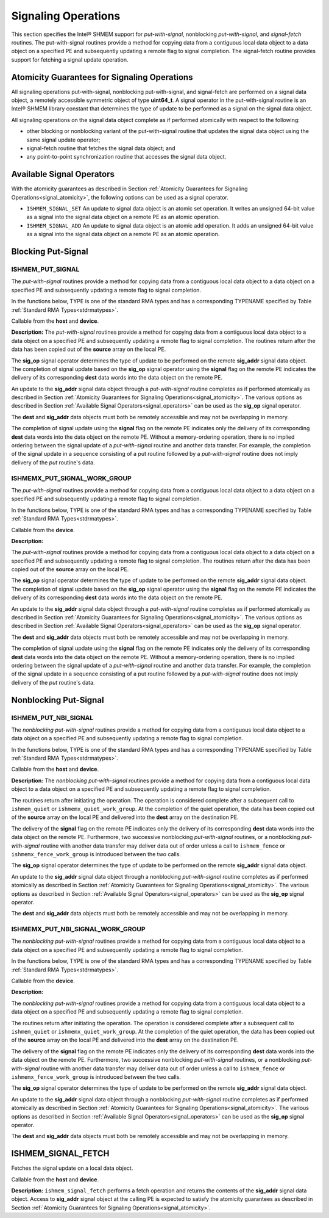 .. _signaling:

--------------------
Signaling Operations
--------------------


This section specifies the Intel® SHMEM support for
`put-with-signal`, nonblocking `put-with-signal`, and `signal-fetch` routines.
The put-with-signal routines provide a method for copying data from a
contiguous local data object to a data object on a specified PE and
subsequently updating a remote flag to signal completion.
The signal-fetch routine provides support for fetching a signal update
operation.

.. Intel® SHMEM `put-with-signal` routines specified in this section
.. have two variants.
.. In one of the variants, the context handle, **ctx**, is explicitly passed as an
.. argument.
.. In this variant, the operation is performed on the specified context.
.. If the context handle **ctx** does not correspond to a valid context, the
.. behavior is undefined.
.. In the other variant, the context handle is not explicitly passed and thus, the
.. operations are performed on the default context.

.. _signal_atomicity:

^^^^^^^^^^^^^^^^^^^^^^^^^^^^^^^^^^^^^^^^^^^^^
Atomicity Guarantees for Signaling Operations
^^^^^^^^^^^^^^^^^^^^^^^^^^^^^^^^^^^^^^^^^^^^^

All signaling operations put-with-signal, nonblocking put-with-signal, and
signal-fetch are performed on a signal data object, a remotely accessible
symmetric object of type **uint64_t**.
A signal operator in the put-with-signal routine is an Intel® SHMEM
library constant that determines the type of update to be performed as a signal
on the signal data object.

All signaling operations on the signal data object complete as if performed
atomically with respect to the following:

* other blocking or nonblocking variant of the put-with-signal routine that
  updates the signal data object using the same signal update operator;
* signal-fetch routine that fetches the signal data object; and
* any point-to-point synchronization routine that accesses the signal data
  object.

.. _signal_operators:

^^^^^^^^^^^^^^^^^^^^^^^^^^
Available Signal Operators
^^^^^^^^^^^^^^^^^^^^^^^^^^

With the atomicity guarantees as described in Section :ref:`Atomicity
Guarantees for Signaling Operations<signal_atomicity>`, the following options
can be used as a signal operator.

* ``ISHMEM_SIGNAL_SET`` An update to signal data object is an atomic set
  operation. It writes an unsigned 64-bit value as a signal into the signal
  data object on a remote PE as an atomic operation.

* ``ISHMEM_SIGNAL_ADD`` An update to signal data object is an atomic add
  operation. It adds an unsigned 64-bit value as a signal into the signal data
  object on a remote PE as an atomic operation.

^^^^^^^^^^^^^^^^^^^
Blocking Put-Signal
^^^^^^^^^^^^^^^^^^^

"""""""""""""""""
ISHMEM_PUT_SIGNAL
"""""""""""""""""
The `put-with-signal` routines provide a method for copying data from a
contiguous local data object to a data object on a specified PE and
subsequently updating a remote flag to signal completion.

In the functions below, TYPE is one of the standard RMA types and has a
corresponding TYPENAME specified by Table :ref:`Standard RMA
Types<stdrmatypes>`.

.. cpp:function:: template<typename TYPE> void ishmem_put_signal(TYPE* dest, const TYPE* source, size_t nelems, uint64_t* sig_addr, uint64_t signal, int sig_op, int pe)

.. cpp:function:: void ishmem_TYPENAME_put_signal(TYPE* dest, const TYPE* source, size_t nelems, uint64_t* sig_addr, uint64_t signal, int sig_op, int pe)

.. cpp:function:: void ishmem_TYPENAME_putmem_signal(TYPE* dest, const TYPE* source, size_t nelems, uint64_t* sig_addr, uint64_t signal, int sig_op, int pe)

  :param dest: Symmetric address of the destination data object. The type of **dest** should match the TYPE and TYPENAME according to the table of :ref:`Standard RMA types<stdrmatypes>`.
  :param source: Local address of the data object containing the data to be copied. The type of **source** should match the TYPE and TYPENAME according to the table of :ref:`Standard RMA types<stdrmatypes>`.
  :param nelems: Number of elements in the **dest** and **source** arrays. For ``ishmem_putmem_signal``, elements are bytes.
  :param sig_addr: Symmetric address of the signal data object to be updated on the remote PE as a signal.
  :param signal: Unsigned 64-bit value that is used for updating the remote **sig_addr** signal data object.
  :param sig_op: Signal operator that represents the type of update to be performed on the remote **sig_addr** signal data object.
  :param pe: PE number of the remote PE.

Callable from the **host** and **device**.

**Description:**
The `put-with-signal` routines provide a method for copying data from a
contiguous local data object to a data object on a specified PE and
subsequently updating a remote flag to signal completion.
The routines return after the data has been copied out of the **source** array
on the local PE.

The **sig_op** signal operator determines the type of update to be performed on
the remote **sig_addr** signal data object.
The completion of signal update based on the **sig_op** signal operator using
the **signal** flag on the remote PE indicates the delivery of its
corresponding **dest** data words into the data object on the remote PE.

An update to the **sig_addr** signal data object through a `put-with-signal`
routine completes as if performed atomically as described in Section :ref:`Atomicity
Guarantees for Signaling Operations<signal_atomicity>`.
The various options as described in Section :ref:`Available Signal
Operators<signal_operators>` can be used as the **sig_op** signal operator.

The **dest** and **sig_addr** data objects must both be remotely accessible and
may not be overlapping in memory.

The completion of signal update using the **signal** flag on the remote PE
indicates only the delivery of its corresponding **dest** data words into the
data object on the remote PE.
Without a memory-ordering operation, there is no implied ordering between the
signal update of a `put-with-signal` routine and another data transfer.
For example, the completion of the signal update in a sequence consisting of a
put routine followed by a `put-with-signal` routine does not imply delivery of
the `put` routine's data.

"""""""""""""""""""""""""""""
ISHMEMX_PUT_SIGNAL_WORK_GROUP
"""""""""""""""""""""""""""""
The `put-with-signal` routines provide a method for copying data from a
contiguous local data object to a data object on a specified PE and
subsequently updating a remote flag to signal completion.

In the functions below, TYPE is one of the standard RMA types and has a
corresponding TYPENAME specified by Table :ref:`Standard RMA
Types<stdrmatypes>`.

.. cpp:function:: template<typename TYPE, typename Group> void ishmemx_put_signal_work_group(TYPE* dest, const TYPE* source, size_t nelems, uint64_t* sig_addr, uint64_t signal, int sig_op, int pe, const Group& group)

.. cpp:function:: template<typename Group> void ishmemx_TYPENAME_put_signal_work_group(TYPE* dest, const TYPE* source, size_t nelems, uint64_t* sig_addr, uint64_t signal, int sig_op, int pe, const Group& group)

.. cpp:function:: template<typename Group> void ishmemx_putmem_signal_work_group(TYPE* dest, const TYPE* source, size_t nelems, uint64_t* sig_addr, uint64_t signal, int sig_op, int pe, const Group& group)

  :param dest: Symmetric address of the destination data object. The type of **dest** should match the TYPE and TYPENAME according to the table of :ref:`Standard RMA types<stdrmatypes>`.
  :param source: Local address of the data object containing the data to be copied. The type of **source** should match the TYPE and TYPENAME according to the table of :ref:`Standard RMA types<stdrmatypes>`.
  :param nelems: Number of elements in the **dest** and **source** arrays. For ``ishmemx_putmem_signal_work_group``, elements are bytes.
  :param sig_addr: Symmetric address of the signal data object to be updated on the remote PE as a signal.
  :param signal: Unsigned 64-bit value that is used for updating the remote **sig_addr** signal data object.
  :param sig_op: Signal operator that represents the type of update to be performed on the remote **sig_addr** signal data object.
  :param pe: PE number of the remote PE.
  :param group: The SYCL ``group`` or ``sub_group`` on which to collectively perform the `Put` operation.

Callable from the **device**.

**Description:**

The `put-with-signal` routines provide a method for copying data from a
contiguous local data object to a data object on a specified PE and
subsequently updating a remote flag to signal completion.
The routines return after the data has been copied out of the **source** array
on the local PE.

The **sig_op** signal operator determines the type of update to be performed on
the remote **sig_addr** signal data object.
The completion of signal update based on the **sig_op** signal operator using
the **signal** flag on the remote PE indicates the delivery of its
corresponding **dest** data words into the data object on the remote PE.

An update to the **sig_addr** signal data object through a `put-with-signal`
routine completes as if performed atomically as described in Section :ref:`Atomicity
Guarantees for Signaling Operations<signal_atomicity>`.
The various options as described in Section :ref:`Available Signal
Operators<signal_operators>` can be used as the **sig_op** signal operator.

The **dest** and **sig_addr** data objects must both be remotely accessible and
may not be overlapping in memory.

The completion of signal update using the **signal** flag on the remote PE
indicates only the delivery of its corresponding **dest** data words into the
data object on the remote PE.
Without a memory-ordering operation, there is no implied ordering between the
signal update of a `put-with-signal` routine and another data transfer.
For example, the completion of the signal update in a sequence consisting of a
put routine followed by a `put-with-signal` routine does not imply delivery of
the `put` routine's data.

^^^^^^^^^^^^^^^^^^^^^^
Nonblocking Put-Signal
^^^^^^^^^^^^^^^^^^^^^^

"""""""""""""""""""""
ISHMEM_PUT_NBI_SIGNAL
"""""""""""""""""""""
The `nonblocking put-with-signal` routines provide a method for copying data from a
contiguous local data object to a data object on a specified PE and
subsequently updating a remote flag to signal completion.

In the functions below, TYPE is one of the standard RMA types and has a
corresponding TYPENAME specified by Table :ref:`Standard RMA
Types<stdrmatypes>`.

.. cpp:function:: template<typename TYPE> void ishmem_put_signal_nbi(TYPE* dest, const TYPE* source, size_t nelems, uint64_t* sig_addr, uint64_t signal, int sig_op, int pe)

.. cpp:function:: void ishmem_TYPENAME_put_signal_nbi(TYPE* dest, const TYPE* source, size_t nelems, uint64_t* sig_addr, uint64_t signal, int sig_op, int pe)

  :param dest: Symmetric address of the destination data object. The type of **dest** should match the TYPE of TYPENAME according to the table of :ref:`Standard RMA types<stdrmatypes>`.
  :param source: Local address of the data object containing the data to be copied. The type of **source** should match the TYPE and TYPENAME according to the table of :ref:`Standard RMA types<stdrmatypes>`.
  :param nelems: Number of elements in the **dest** and **source** arrays. For **ishmem_putmem**, elements are bytes.
  :param sig_addr: Symmetric address of the signal data object to be updated on the remote PE as a signal.
  :param signal: Unsigned 64-bit value that is used for updating the remote **sig_addr** signal data object.
  :param sig_op: Signal operator that represents the type of update to be performed on the remote **sig_addr** signal data object.
  :param pe: PE number of the remote PE.

Callable from the **host** and **device**.

**Description:**
The `nonblocking put-with-signal` routines provide a method for copying data
from a contiguous local data object to a data object on a specified PE and
subsequently updating a remote flag to signal completion.

The routines return after initiating the operation.
The operation is considered complete after a subsequent call to
``ishmem_quiet`` or ``ishmemx_quiet_work_group``.
At the completion of the quiet operation, the data has been copied out of the
**source** array on the local PE and delivered into the **dest** array on the
destination PE.

The delivery of the **signal** flag on the remote PE indicates only the
delivery of its corresponding **dest** data words into the data object on the
remote PE.
Furthermore, two successive nonblocking `put-with-signal` routines, or a
nonblocking `put-with-signal` routine with another data transfer may deliver
data out of order unless a call to ``ishmem_fence`` or
``ishmemx_fence_work_group`` is introduced between the two calls.

The **sig_op** signal operator determines the type of update to be performed on
the remote **sig_addr** signal data object.

An update to the **sig_addr** signal data object through a nonblocking
`put-with-signal` routine completes as if performed atomically as described in
Section :ref:`Atomicity Guarantees for Signaling Operations<signal_atomicity>`.
The various options as described in Section :ref:`Available Signal
Operators<signal_operators>` can be used as the **sig_op** signal operator.

The **dest** and **sig_addr** data objects must both be remotely accessible and
may not be overlapping in memory.

"""""""""""""""""""""""""""""""""
ISHMEMX_PUT_NBI_SIGNAL_WORK_GROUP
"""""""""""""""""""""""""""""""""
The `nonblocking put-with-signal` routines provide a method for copying data
from a contiguous local data object to a data object on a specified PE and
subsequently updating a remote flag to signal completion.

In the functions below, TYPE is one of the standard RMA types and has a
corresponding TYPENAME specified by Table :ref:`Standard RMA
Types<stdrmatypes>`.

.. cpp:function:: template<typename TYPE, typename Group> void ishmemx_put_signal_nbi_work_group(TYPE* dest, const TYPE* source, size_t nelems, uint64_t* sig_addr, uint64_t signal, int sig_op, int pe, const Group& group)

.. cpp:function:: template<typename Group> void ishmemx_TYPENAME_put_signal_nbi_work_group(TYPE* dest, const TYPE* source, size_t nelems, uint64_t* sig_addr, uint64_t signal, int sig_op, int pe, const Group& group)

  :param dest: Symmetric address of the destination data object. The type of **dest** should match the TYPE of TYPENAME according to the table of :ref:`Standard RMA types<stdrmatypes>`. 
  :param source: Local address of the data object containing the data to be copied. The type of **source** should match the TYPE and TYPENAME according to the table of :ref:`Standard RMA types<stdrmatypes>`.
  :param nelems: Number of elements in the **dest** and **source** arrays. For **ishmem_putmem**, elements are bytes.
  :param sig_addr: Symmetric address of the signal data object to be updated on the remote PE as a signal.
  :param signal: Unsigned 64-bit value that is used for updating the remote **sig_addr** signal data object.
  :param sig_op: Signal operator that represents the type of update to be performed on the remote **sig_addr** signal data object.
  :param pe: PE number of the remote PE.
  :param group: The SYCL ``group`` or ``sub_group`` on which to collectively perform the `Put` operation.

Callable from the **device**.

**Description:**

The `nonblocking put-with-signal` routines provide a method for copying data
from a contiguous local data object to a data object on a specified PE and
subsequently updating a remote flag to signal completion.

The routines return after initiating the operation.
The operation is considered complete after a subsequent call to
``ishmem_quiet`` or ``ishmemx_quiet_work_group``.
At the completion of the quiet operation, the data has been copied out of the
**source** array on the local PE and delivered into the **dest** array on the
destination PE.

The delivery of the **signal** flag on the remote PE indicates only the
delivery of its corresponding **dest** data words into the data object on the
remote PE.
Furthermore, two successive nonblocking `put-with-signal` routines, or a
nonblocking `put-with-signal` routine with another data transfer may deliver
data out of order unless a call to ``ishmem_fence`` or
``ishmemx_fence_work_group`` is introduced between the two calls.

The **sig_op** signal operator determines the type of update to be performed on
the remote **sig_addr** signal data object.

An update to the **sig_addr** signal data object through a nonblocking
`put-with-signal` routine completes as if performed atomically as described in
Section :ref:`Atomicity Guarantees for Signaling Operations<signal_atomicity>`.
The various options as described in Section :ref:`Available Signal
Operators<signal_operators>` can be used as the **sig_op** signal operator.

The **dest** and **sig_addr** data objects must both be remotely accessible and
may not be overlapping in memory.


^^^^^^^^^^^^^^^^^^^
ISHMEM_SIGNAL_FETCH
^^^^^^^^^^^^^^^^^^^

Fetches the signal update on a local data object.

.. cpp:function:: uint64_t ishmem_signal_fetch(const uint64_t * sig_addr)

  :param sig_addr: Local address of the remotely accessible signal variable.
  :returns: The contents of the signal data object, **sig_addr**, at the calling PE.

Callable from the **host** and **device**.

**Description:**
``ishmem_signal_fetch`` performs a fetch operation and returns the contents of
the **sig_addr** signal data object.
Access to **sig_addr** signal object at the calling PE is expected to satisfy
the atomicity guarantees as described in Section :ref:`Atomicity Guarantees for
Signaling Operations<signal_atomicity>`.
